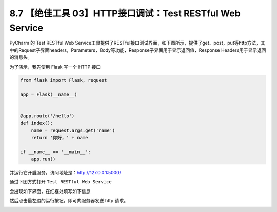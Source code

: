 8.7 【绝佳工具 03】HTTP接口调试：Test RESTful Web Service
=========================================================

.. image:: http://image.iswbm.com/20200804124133.png

PyCharm 的 Test RESTful Web
Service工具提供了RESTful接口测试界面，如下图所示，提供了get、post，put等http方法，其中的Request子界面headers，Parameters，Body等功能，Response子界面用于显示返回值，Response
Headers用于显示返回的消息头。

为了演示，我先使用 Flask 写一个 HTTP 接口

.. code:: python

   from flask import Flask, request

   app = Flask(__name__)


   @app.route('/hello')
   def index():
       name = request.args.get('name')
       return '你好，' + name

   if __name__ == '__main__':
       app.run()

并运行它开启服务，访问地址是：http://127.0.0.1:5000/

.. image:: http://image.iswbm.com/20200825075118.png

通过下图方式打开 ``Test RESTful Web Service``

.. image:: http://image.iswbm.com/20200825073354.png

会出现如下界面，在红框处填写如下信息

.. image:: http://image.iswbm.com/20200825075226.png

然后点击最左边的运行按钮，即可向服务器发送 http 请求。

.. image:: http://image.iswbm.com/20200825075434.png
